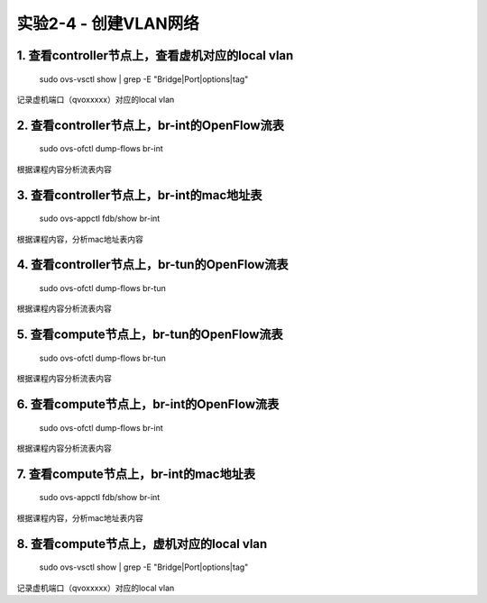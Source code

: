 ====================
实验2-4 - 创建VLAN网络
====================

1. 查看controller节点上，查看虚机对应的local vlan
==================

    sudo ovs-vsctl show | grep -E "Bridge|Port|options|tag"
    
记录虚机端口（qvoxxxxx）对应的local vlan

2. 查看controller节点上，br-int的OpenFlow流表
==============

    sudo ovs-ofctl dump-flows br-int
    
根据课程内容分析流表内容

3. 查看controller节点上，br-int的mac地址表
==========

    sudo ovs-appctl fdb/show br-int

根据课程内容，分析mac地址表内容
    
4. 查看controller节点上，br-tun的OpenFlow流表
==========

    sudo ovs-ofctl dump-flows br-tun
    
根据课程内容分析流表内容
    
5. 查看compute节点上，br-tun的OpenFlow流表
=========

    sudo ovs-ofctl dump-flows br-tun
    
根据课程内容分析流表内容
    
6. 查看compute节点上，br-int的OpenFlow流表
========

    sudo ovs-ofctl dump-flows br-int
        
根据课程内容分析流表内容
    
7. 查看compute节点上，br-int的mac地址表
========

    sudo ovs-appctl fdb/show br-int
    
根据课程内容，分析mac地址表内容
    
8. 查看compute节点上，虚机对应的local vlan
===========

    sudo ovs-vsctl show | grep -E "Bridge|Port|options|tag"

记录虚机端口（qvoxxxxx）对应的local vlan
    
    
